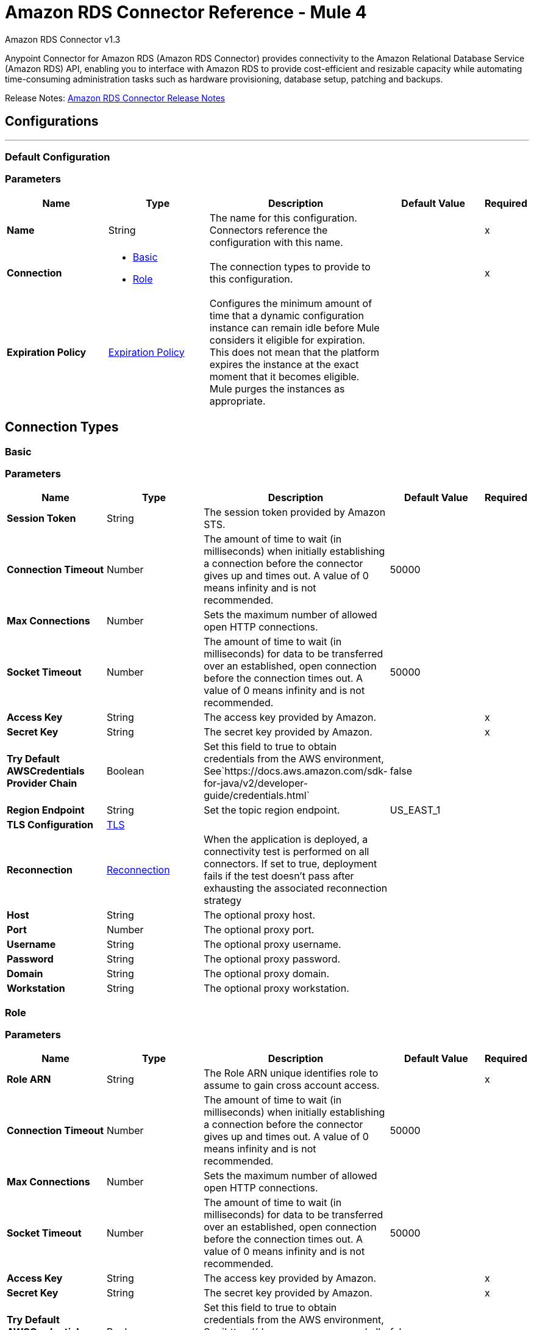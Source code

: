 = Amazon RDS Connector Reference - Mule 4
:page-aliases: connectors::amazon/amazon-rds-connector-reference.adoc



Amazon RDS Connector v1.3

Anypoint Connector for Amazon RDS (Amazon RDS Connector) provides connectivity to the Amazon Relational Database Service (Amazon RDS) API, enabling you to interface with Amazon RDS to provide cost-efficient and resizable capacity while automating time-consuming administration tasks such as hardware provisioning, database setup, patching and backups.

Release Notes: xref:release-notes::connector/amazon-rds-connector-release-notes-mule-4.adoc[Amazon RDS Connector Release Notes]


== Configurations
---
[[config]]
=== Default Configuration


=== Parameters
[%header,cols="20s,20a,35a,20a,5a"]
|===
| Name | Type | Description | Default Value | Required
|Name | String | The name for this configuration. Connectors reference the configuration with this name. | | x
| Connection a| * <<config_basic, Basic>>
* <<config_role, Role>>
 | The connection types to provide to this configuration. | | x
| Expiration Policy a| <<ExpirationPolicy>> |  Configures the minimum amount of time that a dynamic configuration instance can remain idle before Mule considers it eligible for expiration. This does not mean that the platform expires the instance at the exact moment that it becomes eligible. Mule purges the instances as appropriate. |  |
|===

== Connection Types
[[config_basic]]
=== Basic


=== Parameters
[%header,cols="20s,20a,35a,20a,5a"]
|===
| Name | Type | Description | Default Value | Required
| Session Token a| String |  The session token provided by Amazon STS. |  |
| Connection Timeout a| Number |  The amount of time to wait (in milliseconds) when initially establishing a connection before the connector gives up and times out. A value of 0 means infinity and is not recommended. |  50000 |
| Max Connections a| Number |  Sets the maximum number of allowed open HTTP connections. |  |
| Socket Timeout a| Number |  The amount of time to wait (in milliseconds) for data to be transferred over an established, open connection before the connection times out. A value of 0 means infinity and is not recommended. |  50000 |
| Access Key a| String |  The access key provided by Amazon. |  | x
| Secret Key a| String |  The secret key provided by Amazon. |  | x
| Try Default AWSCredentials Provider Chain a| Boolean |  Set this field to true to obtain credentials from the AWS environment, See`+https://docs.aws.amazon.com/sdk-for-java/v2/developer-guide/credentials.html+` |  false |
| Region Endpoint a| String |  Set the topic region endpoint. |  US_EAST_1 |
| TLS Configuration a| <<Tls>> |  |  |
| Reconnection a| <<Reconnection>> |  When the application is deployed, a connectivity test is performed on all connectors. If set to true, deployment fails if the test doesn't pass after exhausting the associated reconnection strategy |  |
| Host a| String |  The optional proxy host. |  |
| Port a| Number |  The optional proxy port. |  |
| Username a| String |  The optional proxy username. |  |
| Password a| String |  The optional proxy password. |  |
| Domain a| String |  The optional proxy domain. |  |
| Workstation a| String |  The optional proxy workstation. |  |
|===
[[config_role]]
=== Role


=== Parameters
[%header,cols="20s,20a,35a,20a,5a"]
|===
| Name | Type | Description | Default Value | Required
| Role ARN a| String |  The Role ARN unique identifies role to assume to gain cross account access. |  | x
| Connection Timeout a| Number |  The amount of time to wait (in milliseconds) when initially establishing a connection before the connector gives up and times out. A value of 0 means infinity and is not recommended. |  50000 |
| Max Connections a| Number |  Sets the maximum number of allowed open HTTP connections. |  |
| Socket Timeout a| Number |  The amount of time to wait (in milliseconds) for data to be transferred over an established, open connection before the connection times out. A value of 0 means infinity and is not recommended. |  50000 |
| Access Key a| String |  The access key provided by Amazon. |  | x
| Secret Key a| String |  The secret key provided by Amazon. |  | x
| Try Default AWSCredentials Provider Chain a| Boolean |  Set this field to true to obtain credentials from the AWS environment, See`+https://docs.aws.amazon.com/sdk-for-java/v2/developer-guide/credentials.html+` |  false |
| Region Endpoint a| String |  Set the topic region endpoint. |  US_EAST_1 |
| TLS Configuration a| <<Tls>> |  |  |
| Reconnection a| <<Reconnection>> |  When the application is deployed, a connectivity test is performed on all connectors. If set to true, deployment fails if the test doesn't pass after exhausting the associated reconnection strategy |  |
| Host a| String |  The optional proxy host. |  |
| Port a| Number |  The optional proxy port. |  |
| Username a| String |  The optional proxy username. |  |
| Password a| String |  The optional proxy password. |  |
| Domain a| String |  The optional proxy domain. |  |
| Workstation a| String |  The optional proxy workstation. |  |
|===

== Operations

* <<createDbInstance>>
* <<createDbInstanceReadReplica>>
* <<createDbSnapshot>>
* <<deleteDbInstance>>
* <<deleteDbSnapshot>>
* <<describeDbInstances>>
* <<describeDbSnapshots>>
* <<describeEvents>>
* <<describeReservedDbInstances>>
* <<describeReservedDbInstancesOfferings>>
* <<modifyDbInstance>>
* <<modifyDbSnapshot>>
* <<purchaseReservedDbInstancesOffering>>
* <<rebootDbInstance>>
* <<restoreDbInstanceFromDbSnapshot>>
* <<restoreDbInstanceToPointInTime>>
* <<startDbInstance>>
* <<stopDbInstance>>

[[createDbInstance]]
== Create DB Instance
`<rds:create-db-instance>`


This operation creates a new database instance.

For more information, see this operation in the Amazon https://docs.aws.amazon.com/AmazonRDS/latest/APIReference/API_CreateDBInstance.html[API Reference].


=== Parameters
[%header,cols="20s,20a,35a,20a,5a"]
|===
| Name | Type | Description | Default Value | Required
| Configuration | String | The name of the configuration to use. | | x
| Auto Minor Version Upgrade a| Boolean |  |  false |
| Copy Tags to Snapshot a| Boolean |  |  false |
| Storage Type a| String |  |  |
| Allocated Storage a| Number |  |  |
| Backup Retention Period a| Number |  |  |
| Preferred Backup Window a| String |  |  |
| Preferred Maintenance Window a| String |  |  |
| Promotion Tier a| Number |  |  |
| Storage Encrypted a| Boolean |  |  false |
| DB Cluster Identifier a| String |  |  |
| DB Subnet Group Name a| String |  |  |
| Domain IAM Role Name a| String |  |  |
| Enable IAM Database Authentication a| Boolean |  |  false |
| License Model a| String |  |  |
| Publicly Accessible a| Boolean |  |  false |
| TDE Credential ARN a| String |  |  |
| TDE Credential Password a| String |  |  |
| DB Security Groups a| Array of String |  |  |
| Master User Password a| String |  |  |
| VPC Security Group IDs a| Array of String |  |  |
| Master User Name a| String |  |  |
| KMS Key ID a| String |  |  |
| Monitoring Interval a| Number |  |  |
| Monitoring Role ARN a| String |  |  |
| DB Instance Class a| String |  |  |
| DB Instance Identifier a| String |  |  | x
| DB Parameter Group Name a| String |  |  |
| Domain a| String |  |  |
| Engine Version a| String |  |  |
| IOPS a| Number |  |  |
| Multi AZ a| Boolean |  |  false |
| Option Group Name a| String |  |  |
| Availability Zone a| String |  |  |
| DB Name a| String |  |  |
| DB Port Number a| Number |  |  |
| Engine a| String |  |  | x
| Character Set Name a| String |  |  |
| Tags a| Array of <<Tag>> |  |  |
| Time Zone a| String |  |  |
| Target Variable a| String |  The name of a variable to store the operation's output. |  |
| Target Value a| String |  An expression to evaluate against the operation's output and store the expression outcome in the target variable |  `#[payload]` |
| Reconnection Strategy a| * <<reconnect>>
* <<reconnect-forever>> |  A retry strategy in case of connectivity errors. |  |
|===

==== Output
[%autowidth.spread]
|===
|Type |<<DBInstance>>
|===

==== For Configurations
* <<config>>

==== Throws

* RDS:AccessDeniedException
* RDS:AuthorizationNotFound
* RDS:CertificateNotFound
* RDS:CONNECTIVITY
* RDS:DBClusterNotFoundFault
* RDS:DBInstanceAlreadyExists
* RDS:DBInstanceNotFound
* RDS:DBParameterGroupNotFound
* RDS:DBSecurityGroupNotFound
* RDS:DBSnapshotAlreadyExists
* RDS:DBSnapshotNotFound
* RDS:DBSubnetGroupDoesNotCoverEnoughAZs
* RDS:DBSubnetGroupNotFoundFault
* RDS:DBUpgradeDependencyFailure
* RDS:DomainNotFoundFault
* RDS:IncompleteSignature
* RDS:InstanceQuotaExceeded
* RDS:InsufficientDBInstanceCapacity
* RDS:InternalFailure
* RDS:InvalidAction
* RDS:InvalidClientTokenId
* RDS:InvalidDBClusterStateFault
* RDS:InvalidDBInstanceState
* RDS:InvalidDBSecurityGroupState
* RDS:InvalidDBSnapshotState
* RDS:InvalidParameterCombination
* RDS:InvalidParameterValue
* RDS:InvalidQueryParameter
* RDS:InvalidRestoreFault
* RDS:InvalidSubnet
* RDS:InvalidVPCNetworkStateFault
* RDS:KMSKeyNotAccessibleFault
* RDS:MalformedQueryString
* RDS:MissingAction
* RDS:MissingAuthenticationToken
* RDS:MissingParameter
* RDS:OptInRequired
* RDS:OptionGroupNotFoundFault
* RDS:PointInTimeRestoreNotEnabled
* RDS:ProvisionedIopsNotAvailableInAZFault
* RDS:RequestExpired
* RDS:ReservedDBInstanceNotFound
* RDS:ReservedDBInstancesOfferingNotFound
* RDS:RETRY_EXHAUSTED
* RDS:ServiceUnavailable
* RDS:SnapshotQuotaExceeded
* RDS:StorageQuotaExceeded
* RDS:StorageTypeNotSupported
* RDS:ThrottlingException
* RDS:Unknown
* RDS:ValidationError


[[createDbInstanceReadReplica]]
== Create DB Instance Read Replica
`<rds:create-db-instance-read-replica>`

This operation creates a new DB instance that acts as a Read Replica for an existing source DB instance. You can create a Read Replica for a DB instance running MySQL, MariaDB, or PostgreSQL.

Amazon Aurora does not support this action. You must call the `CreateDBInstance` action to create a DB instance for an Aurora DB cluster.

For more information, see this operation in the Amazon http://docs.aws.amazon.com/AmazonRDS/latest/APIReference/API_CreateDBInstanceReadReplica.html[API Reference].

=== Parameters
[%header,cols="20s,20a,35a,20a,5a"]
|===
| Name | Type | Description | Default Value | Required
| Configuration | String | The name of the configuration to use. | | x
| Publicly Accessible a| Boolean |  Specifies the accessibility options for the DB instance. |  `false` |
| DB Subnet Group Name a| String |  Specifies a DB subnet group for the DB instance. |  |
| KMS Key ID a| String |  The AWS KMS key ID for an encrypted Read Replica. |  |
| Pre-Signed URL a| String |  The URL that contains a Signature Version 4 signed request for the create-db-instance-read-replica API action in the source AWS Region that contains the source DB instance |  |
| Enable IAM Database Authentication a| Boolean |  Set this parameter to `true` to enable mapping of AWS Identity and Access Management (IAM) accounts to database accounts. |  `false` |
| DB Instance Identifier a| String |  The DB instance identifier of the Read Replica. |  | x
| Source DB Instance Identifier a| String |  The identifier of the DB instance that will act as the source for the Read Replica. |  | x
| DB Instance Class a| String |  The compute and memory capacity of the Read Replica. |  |
| Availability Zone a| String |  The Amazon EC2 Availability Zone that the Read Replica will be created in. |  |
| Port a| Number |  The port number that the DB instance uses for connections. |  |
| IOPS a| Number |  The amount of Provisioned IOPS (input/output operations per second) to be initially allocated for the DB instance. |  |
| Option Group Name a| String |  The option group the DB instance will be associated with. |  |
| Tags a| Array of <<Tag>> |  A list of tags. |  |
| Source Region a| String |  The ID of the region that contains the source for the read replica. |  |
| Auto Minor Version Upgrade a| Boolean |  |  `false` |
| Copy Tags to Snapshot a| Boolean |  |  `false` |
| Storage Type a| String |  |  |
| Monitoring Interval a| Number |  |  |
| Monitoring Role ARN a| String |  |  |
| Target Variable a| String |  The name of a variable to store the operation's output. |  |
| Target Value a| String |  An expression to evaluate against the operation's output and store the expression outcome in the target variable |  `#[payload]` |
| Reconnection Strategy a| * <<reconnect>>
* <<reconnect-forever>> |  A retry strategy in case of connectivity errors. |  |
|===

==== Output
[%autowidth.spread]
|===
|Type |<<DBInstance>>
|===

==== For Configurations
* <<config>>

==== Throws

* RDS:AccessDeniedException
* RDS:AuthorizationNotFound
* RDS:CertificateNotFound
* RDS:CONNECTIVITY
* RDS:DBClusterNotFoundFault
* RDS:DBInstanceAlreadyExists
* RDS:DBInstanceNotFound
* RDS:DBParameterGroupNotFound
* RDS:DBSecurityGroupNotFound
* RDS:DBSnapshotAlreadyExists
* RDS:DBSnapshotNotFound
* RDS:DBSubnetGroupDoesNotCoverEnoughAZs
* RDS:DBSubnetGroupNotFoundFault
* RDS:DBUpgradeDependencyFailure
* RDS:DomainNotFoundFault
* RDS:IncompleteSignature
* RDS:InstanceQuotaExceeded
* RDS:InsufficientDBInstanceCapacity
* RDS:InternalFailure
* RDS:InvalidAction
* RDS:InvalidClientTokenId
* RDS:InvalidDBClusterStateFault
* RDS:InvalidDBInstanceState
* RDS:InvalidDBSecurityGroupState
* RDS:InvalidDBSnapshotState
* RDS:InvalidParameterCombination
* RDS:InvalidParameterValue
* RDS:InvalidQueryParameter
* RDS:InvalidRestoreFault
* RDS:InvalidSubnet
* RDS:InvalidVPCNetworkStateFault
* RDS:KMSKeyNotAccessibleFault
* RDS:MalformedQueryString
* RDS:MissingAction
* RDS:MissingAuthenticationToken
* RDS:MissingParameter
* RDS:OptInRequired
* RDS:OptionGroupNotFoundFault
* RDS:PointInTimeRestoreNotEnabled
* RDS:ProvisionedIopsNotAvailableInAZFault
* RDS:RequestExpired
* RDS:ReservedDBInstanceNotFound
* RDS:ReservedDBInstancesOfferingNotFound
* RDS:RETRY_EXHAUSTED
* RDS:ServiceUnavailable
* RDS:SnapshotQuotaExceeded
* RDS:StorageQuotaExceeded
* RDS:StorageTypeNotSupported
* RDS:ThrottlingException
* RDS:Unknown
* RDS:ValidationError



[[createDbSnapshot]]
== Create DB Snapshot
`<rds:create-db-snapshot>`

This operation creates a DBSnapshot. The source DBInstance must be in the "available" state.

For more information, see this operation in the Amazon http://docs.aws.amazon.com/AmazonRDS/latest/APIReference/API_CreateDBSnapshot.html[API Reference].

=== Parameters
[%header,cols="20s,20a,35a,20a,5a"]
|===
| Name | Type | Description | Default Value | Required
| Configuration | String | The name of the configuration to use. | | x
| DB Instance Identifier a| String |  The DB instance identifier. The unique key that identifies a DB instance. |  | x
| DB Snapshot Identifier a| String |  The identifier for the DB snapshot. |  | x
| Tags a| Array of <<Tag>> |  A list of tags. |  |
| Target Variable a| String |  The name of a variable to store the operation's output. |  |
| Target Value a| String |  An expression to evaluate against the operation's output and store the expression outcome in the target variable |  `#[payload]` |
| Reconnection Strategy a| * <<reconnect>>
* <<reconnect-forever>> |  A retry strategy in case of connectivity errors. |  |
|===

==== Output
[%autowidth.spread]
|===
|Type |<<DBSnapshot>>
|===

==== For Configurations
* <<config>>

==== Throws

* RDS:AccessDeniedException
* RDS:AuthorizationNotFound
* RDS:CertificateNotFound
* RDS:CONNECTIVITY
* RDS:DBClusterNotFoundFault
* RDS:DBInstanceAlreadyExists
* RDS:DBInstanceNotFound
* RDS:DBParameterGroupNotFound
* RDS:DBSecurityGroupNotFound
* RDS:DBSnapshotAlreadyExists
* RDS:DBSnapshotNotFound
* RDS:DBSubnetGroupDoesNotCoverEnoughAZs
* RDS:DBSubnetGroupNotFoundFault
* RDS:DBUpgradeDependencyFailure
* RDS:DomainNotFoundFault
* RDS:IncompleteSignature
* RDS:InstanceQuotaExceeded
* RDS:InsufficientDBInstanceCapacity
* RDS:InternalFailure
* RDS:InvalidAction
* RDS:InvalidClientTokenId
* RDS:InvalidDBClusterStateFault
* RDS:InvalidDBInstanceState
* RDS:InvalidDBSecurityGroupState
* RDS:InvalidDBSnapshotState
* RDS:InvalidParameterCombination
* RDS:InvalidParameterValue
* RDS:InvalidQueryParameter
* RDS:InvalidRestoreFault
* RDS:InvalidSubnet
* RDS:InvalidVPCNetworkStateFault
* RDS:KMSKeyNotAccessibleFault
* RDS:MalformedQueryString
* RDS:MissingAction
* RDS:MissingAuthenticationToken
* RDS:MissingParameter
* RDS:OptInRequired
* RDS:OptionGroupNotFoundFault
* RDS:PointInTimeRestoreNotEnabled
* RDS:ProvisionedIopsNotAvailableInAZFault
* RDS:RequestExpired
* RDS:ReservedDBInstanceNotFound
* RDS:ReservedDBInstancesOfferingNotFound
* RDS:RETRY_EXHAUSTED
* RDS:ServiceUnavailable
* RDS:SnapshotQuotaExceeded
* RDS:StorageQuotaExceeded
* RDS:StorageTypeNotSupported
* RDS:ThrottlingException
* RDS:Unknown
* RDS:ValidationError


[[deleteDbInstance]]
== Delete DB Instance
`<rds:delete-db-instance>`

The Delete DB Instance action deletes a previously provisioned DB instance.  For more information, see this operation in the Amazon https://docs.aws.amazon.com/AmazonRDS/latest/APIReference/API_DeleteDBInstance.html[API Reference].

=== Parameters
[%header,cols="20s,20a,35a,20a,5a"]
|===
| Name | Type | Description | Default Value | Required
| Configuration | String | The name of the configuration to use. | | x
| DB Instance Identifier a| String |  The DB instance identifier for the DB instance to be deleted. This parameter isn't case-sensitive. |  | x
| Final DB Snapshot Identifier a| String |  The DBSnapshotIdentifier of the new DBSnapshot created when SkipFinalSnapshot is set to false. |  |
| Skip Final Snapshot a| Boolean |  Determines whether a final DB snapshot is created before the DB instance is deleted. |  false |
| Target Variable a| String |  The name of a variable to store the operation's output. |  |
| Target Value a| String |  An expression to evaluate against the operation's output and store the expression outcome in the target variable |  `#[payload]` |
| Reconnection Strategy a| * <<reconnect>>
* <<reconnect-forever>> |  A retry strategy in case of connectivity errors. |  |
|===

==== Output
[%autowidth.spread]
|===
|Type |<<DBInstance>>
|===

==== For Configurations
* <<config>>

==== Throws

* RDS:AccessDeniedException
* RDS:AuthorizationNotFound
* RDS:CertificateNotFound
* RDS:CONNECTIVITY
* RDS:DBClusterNotFoundFault
* RDS:DBInstanceAlreadyExists
* RDS:DBInstanceNotFound
* RDS:DBParameterGroupNotFound
* RDS:DBSecurityGroupNotFound
* RDS:DBSnapshotAlreadyExists
* RDS:DBSnapshotNotFound
* RDS:DBSubnetGroupDoesNotCoverEnoughAZs
* RDS:DBSubnetGroupNotFoundFault
* RDS:DBUpgradeDependencyFailure
* RDS:DomainNotFoundFault
* RDS:IncompleteSignature
* RDS:InstanceQuotaExceeded
* RDS:InsufficientDBInstanceCapacity
* RDS:InternalFailure
* RDS:InvalidAction
* RDS:InvalidClientTokenId
* RDS:InvalidDBClusterStateFault
* RDS:InvalidDBInstanceState
* RDS:InvalidDBSecurityGroupState
* RDS:InvalidDBSnapshotState
* RDS:InvalidParameterCombination
* RDS:InvalidParameterValue
* RDS:InvalidQueryParameter
* RDS:InvalidRestoreFault
* RDS:InvalidSubnet
* RDS:InvalidVPCNetworkStateFault
* RDS:KMSKeyNotAccessibleFault
* RDS:MalformedQueryString
* RDS:MissingAction
* RDS:MissingAuthenticationToken
* RDS:MissingParameter
* RDS:OptInRequired
* RDS:OptionGroupNotFoundFault
* RDS:PointInTimeRestoreNotEnabled
* RDS:ProvisionedIopsNotAvailableInAZFault
* RDS:RequestExpired
* RDS:ReservedDBInstanceNotFound
* RDS:ReservedDBInstancesOfferingNotFound
* RDS:RETRY_EXHAUSTED
* RDS:ServiceUnavailable
* RDS:SnapshotQuotaExceeded
* RDS:StorageQuotaExceeded
* RDS:StorageTypeNotSupported
* RDS:ThrottlingException
* RDS:Unknown
* RDS:ValidationError


[[deleteDbSnapshot]]
== Delete DB Snapshot
`<rds:delete-db-snapshot>`


Deletes a DBSnapshot. If the snapshot is being copied, the copy operation is terminated.

For more information, see this operation in the Amazon http://docs.aws.amazon.com/AmazonRDS/latest/APIReference/API_DeleteDBSnapshot.html[API Reference].


=== Parameters
[%header,cols="20s,20a,35a,20a,5a"]
|===
| Name | Type | Description | Default Value | Required
| Configuration | String | The name of the configuration to use. | | x
| DB Snapshot Identifier a| String |  The DBSnapshot identifier. |  | x
| Target Variable a| String |  The name of a variable to store the operation's output. |  |
| Target Value a| String |  An expression to evaluate against the operation's output and store the expression outcome in the target variable |  `#[payload]` |
| Reconnection Strategy a| * <<reconnect>>
* <<reconnect-forever>> |  A retry strategy in case of connectivity errors. |  |
|===

==== Output
[%autowidth.spread]
|===
|Type |<<DBSnapshot>>
|===

==== For Configurations
* <<config>>

==== Throws

* RDS:AccessDeniedException
* RDS:AuthorizationNotFound
* RDS:CertificateNotFound
* RDS:CONNECTIVITY
* RDS:DBClusterNotFoundFault
* RDS:DBInstanceAlreadyExists
* RDS:DBInstanceNotFound
* RDS:DBParameterGroupNotFound
* RDS:DBSecurityGroupNotFound
* RDS:DBSnapshotAlreadyExists
* RDS:DBSnapshotNotFound
* RDS:DBSubnetGroupDoesNotCoverEnoughAZs
* RDS:DBSubnetGroupNotFoundFault
* RDS:DBUpgradeDependencyFailure
* RDS:DomainNotFoundFault
* RDS:IncompleteSignature
* RDS:InstanceQuotaExceeded
* RDS:InsufficientDBInstanceCapacity
* RDS:InternalFailure
* RDS:InvalidAction
* RDS:InvalidClientTokenId
* RDS:InvalidDBClusterStateFault
* RDS:InvalidDBInstanceState
* RDS:InvalidDBSecurityGroupState
* RDS:InvalidDBSnapshotState
* RDS:InvalidParameterCombination
* RDS:InvalidParameterValue
* RDS:InvalidQueryParameter
* RDS:InvalidRestoreFault
* RDS:InvalidSubnet
* RDS:InvalidVPCNetworkStateFault
* RDS:KMSKeyNotAccessibleFault
* RDS:MalformedQueryString
* RDS:MissingAction
* RDS:MissingAuthenticationToken
* RDS:MissingParameter
* RDS:OptInRequired
* RDS:OptionGroupNotFoundFault
* RDS:PointInTimeRestoreNotEnabled
* RDS:ProvisionedIopsNotAvailableInAZFault
* RDS:RequestExpired
* RDS:ReservedDBInstanceNotFound
* RDS:ReservedDBInstancesOfferingNotFound
* RDS:RETRY_EXHAUSTED
* RDS:ServiceUnavailable
* RDS:SnapshotQuotaExceeded
* RDS:StorageQuotaExceeded
* RDS:StorageTypeNotSupported
* RDS:ThrottlingException
* RDS:Unknown
* RDS:ValidationError


[[describeDbInstances]]
== Describe DB Instances
`<rds:describe-db-instances>`


Returns information about provisioned RDS instances. This API supports pagination.   For more information, see this operation in the Amazon http://docs.aws.amazon.com/AmazonRDS/latest/APIReference/API_DescribeDBInstances.html[API Reference].


=== Parameters
[%header,cols="20s,20a,35a,20a,5a"]
|===
| Name | Type | Description | Default Value | Required
| Configuration | String | The name of the configuration to use. | | x
| DB Instance Identifier a| String |  The user-supplied instance identifier. |  |
| Filters a| Array of <<Filter>> |  A filter that specifies one or more DB instances to describe. |  |
| Streaming Strategy a| * <<repeatable-in-memory-iterable>>
* <<repeatable-file-store-iterable>>
* non-repeatable-iterable |  Configure if repeatable streams should be used and their behavior |  |
| Target Variable a| String |  The name of a variable on which the operation's output will be placed |  |
| Target Value a| String |  An expression that will be evaluated against the operation's output and the outcome of that expression will be stored in the target variable |  #[payload] |
| Reconnection Strategy a| * <<reconnect>>
* <<reconnect-forever>> |  A retry strategy in case of connectivity errors. |  |
|===

==== Output
[%autowidth.spread]
|===
| Type a| Array of Message of <<DBInstance>> payload and <<RequestIDAttribute>> attributes
|===

==== For Configurations
* <<config>>

==== Throws

* RDS:AccessDeniedException
* RDS:AuthorizationNotFound
* RDS:CertificateNotFound
* RDS:DBClusterNotFoundFault
* RDS:DBInstanceAlreadyExists
* RDS:DBInstanceNotFound
* RDS:DBParameterGroupNotFound
* RDS:DBSecurityGroupNotFound
* RDS:DBSnapshotAlreadyExists
* RDS:DBSnapshotNotFound
* RDS:DBSubnetGroupDoesNotCoverEnoughAZs
* RDS:DBSubnetGroupNotFoundFault
* RDS:DBUpgradeDependencyFailure
* RDS:DomainNotFoundFault
* RDS:IncompleteSignature
* RDS:InstanceQuotaExceeded
* RDS:InsufficientDBInstanceCapacity
* RDS:InternalFailure
* RDS:InvalidAction
* RDS:InvalidClientTokenId
* RDS:InvalidDBClusterStateFault
* RDS:InvalidDBInstanceState
* RDS:InvalidDBSecurityGroupState
* RDS:InvalidDBSnapshotState
* RDS:InvalidParameterCombination
* RDS:InvalidParameterValue
* RDS:InvalidQueryParameter
* RDS:InvalidRestoreFault
* RDS:InvalidSubnet
* RDS:InvalidVPCNetworkStateFault
* RDS:KMSKeyNotAccessibleFault
* RDS:MalformedQueryString
* RDS:MissingAction
* RDS:MissingAuthenticationToken
* RDS:MissingParameter
* RDS:OptInRequired
* RDS:OptionGroupNotFoundFault
* RDS:PointInTimeRestoreNotEnabled
* RDS:ProvisionedIopsNotAvailableInAZFault
* RDS:RequestExpired
* RDS:ReservedDBInstanceNotFound
* RDS:ReservedDBInstancesOfferingNotFound
* RDS:ServiceUnavailable
* RDS:SnapshotQuotaExceeded
* RDS:StorageQuotaExceeded
* RDS:StorageTypeNotSupported
* RDS:ThrottlingException
* RDS:Unknown
* RDS:ValidationError


[[describeDbSnapshots]]
== Describe DB Snapshots
`<rds:describe-db-snapshots>`


Returns information about DB snapshots. This API action supports pagination.   For more information, see this operation in the Amazon http://docs.aws.amazon.com/AmazonRDS/latest/APIReference/API_DescribeDBSnapshots.html[API Reference].


=== Parameters
[%header,cols="20s,20a,35a,20a,5a"]
|===
| Name | Type | Description | Default Value | Required
| Configuration | String | The name of the configuration to use. | | x
| DB Instance Identifier a| String |  The ID of the DB instance to retrieve the list of DB snapshots for. |  |
| DB Snapshot Identifier a| String |  A specific DB snapshot identifier to describe. This parameter cannot be used in conjunction with DBInstanceIdentifier. |  |
| Include Public a| Boolean |  Set this value to true to include manual DB snapshots that are public and can be copied or restored by any AWS account, otherwise set this value to false. The default is false. |  false |
| Include Shared a| Boolean |  Set this value to true to include shared manual DB snapshots from other AWS accounts that this AWS account has been given permission to copy or restore, otherwise set this value to false. The default is false. |  false |
| Snapshot Type a| String |  The type of snapshots to be returned. |  |
| Max Records a| Number |  The maximum number of records to include in the response. |  |
| Filters a| Array of <<Filter>> |  This parameter is not currently supported. |  |
| Streaming Strategy a| * <<repeatable-in-memory-iterable>>
* <<repeatable-file-store-iterable>>
* non-repeatable-iterable |  Configure to use repeatable streams. |  |
| Target Variable a| String |  The name of a variable to store the operation's output. |  |
| Target Value a| String |  An expression to evaluate against the operation's output and store the expression outcome in the target variable |  `#[payload]` |
| Reconnection Strategy a| * <<reconnect>>
* <<reconnect-forever>> |  A retry strategy in case of connectivity errors. |  |
|===

==== Output
[%autowidth.spread]
|===
|Type |Array of Message of <<DBSnapshot>> payload and <<RequestIDAttribute>> attributes
|===

==== For Configurations
* <<config>>

==== Throws

* RDS:AccessDeniedException
* RDS:AuthorizationNotFound
* RDS:CertificateNotFound
* RDS:DBClusterNotFoundFault
* RDS:DBInstanceAlreadyExists
* RDS:DBInstanceNotFound
* RDS:DBParameterGroupNotFound
* RDS:DBSecurityGroupNotFound
* RDS:DBSnapshotAlreadyExists
* RDS:DBSnapshotNotFound
* RDS:DBSubnetGroupDoesNotCoverEnoughAZs
* RDS:DBSubnetGroupNotFoundFault
* RDS:DBUpgradeDependencyFailure
* RDS:DomainNotFoundFault
* RDS:IncompleteSignature
* RDS:InstanceQuotaExceeded
* RDS:InsufficientDBInstanceCapacity
* RDS:InternalFailure
* RDS:InvalidAction
* RDS:InvalidClientTokenId
* RDS:InvalidDBClusterStateFault
* RDS:InvalidDBInstanceState
* RDS:InvalidDBSecurityGroupState
* RDS:InvalidDBSnapshotState
* RDS:InvalidParameterCombination
* RDS:InvalidParameterValue
* RDS:InvalidQueryParameter
* RDS:InvalidRestoreFault
* RDS:InvalidSubnet
* RDS:InvalidVPCNetworkStateFault
* RDS:KMSKeyNotAccessibleFault
* RDS:MalformedQueryString
* RDS:MissingAction
* RDS:MissingAuthenticationToken
* RDS:MissingParameter
* RDS:OptInRequired
* RDS:OptionGroupNotFoundFault
* RDS:PointInTimeRestoreNotEnabled
* RDS:ProvisionedIopsNotAvailableInAZFault
* RDS:RequestExpired
* RDS:ReservedDBInstanceNotFound
* RDS:ReservedDBInstancesOfferingNotFound
* RDS:ServiceUnavailable
* RDS:SnapshotQuotaExceeded
* RDS:StorageQuotaExceeded
* RDS:StorageTypeNotSupported
* RDS:ThrottlingException
* RDS:Unknown
* RDS:ValidationError


[[describeEvents]]
== Describe Events
`<rds:describe-events>`


Returns events related to DB instances, DB security groups, DB snapshots, and DB parameter groups for the past 14 days. Events specific to a particular DB instance, DB security group, database snapshot, or DB parameter group can be obtained by providing the name as a parameter. By default, the past hour of events are returned.  For more information, see this operation in the Amazon https://docs.aws.amazon.com/AmazonRDS/latest/APIReference/API_DescribeEvents.html[API Reference].


=== Parameters
[%header,cols="20s,20a,35a,20a,5a"]
|===
| Name | Type | Description | Default Value | Required
| Configuration | String | The name of the configuration to use. | | x
| Duration a| Number |  The number of minutes to retrieve events for. |  |
| End Time a| DateTime |  The end of the time interval for which to retrieve events, specified in ISO 8601 format. |  |
| Event Categories a| Array of String |  A list of event categories that trigger notifications for a event notification subscription. |  |
| Source Identifier a| String |  The identifier of the event source for which events will be returned. If not specified, then all sources are included in the response. |  |
| Source Type a| String |  The event source to retrieve events for. If no value is specified, all events are returned. |  |
| Start Time a| DateTime |  The beginning of the time interval to retrieve events for, specified in ISO 8601 format. |  |
| Streaming Strategy a| * <<repeatable-in-memory-iterable>>
* <<repeatable-file-store-iterable>>
* non-repeatable-iterable |  Configure to use repeatable streams. |  |
| Target Variable a| String |  The name of a variable to store the operation's output. |  |
| Target Value a| String |  An expression to evaluate against the operation's output and store the expression outcome in the target variable |  `#[payload]` |
| Reconnection Strategy a| * <<reconnect>>
* <<reconnect-forever>> |  A retry strategy in case of connectivity errors. |  |
|===

==== Output
[%autowidth.spread]
|===
|Type |Array of Message of <<Event>> payload and <<RequestIDAttribute>> attributes
|===

==== For Configurations
* <<config>>

==== Throws


* RDS:AccessDeniedException
* RDS:AuthorizationNotFound
* RDS:CertificateNotFound
* RDS:DBClusterNotFoundFault
* RDS:DBInstanceAlreadyExists
* RDS:DBInstanceNotFound
* RDS:DBParameterGroupNotFound
* RDS:DBSecurityGroupNotFound
* RDS:DBSnapshotAlreadyExists
* RDS:DBSnapshotNotFound
* RDS:DBSubnetGroupDoesNotCoverEnoughAZs
* RDS:DBSubnetGroupNotFoundFault
* RDS:DBUpgradeDependencyFailure
* RDS:DomainNotFoundFault
* RDS:IncompleteSignature
* RDS:InstanceQuotaExceeded
* RDS:InsufficientDBInstanceCapacity
* RDS:InternalFailure
* RDS:InvalidAction
* RDS:InvalidClientTokenId
* RDS:InvalidDBClusterStateFault
* RDS:InvalidDBInstanceState
* RDS:InvalidDBSecurityGroupState
* RDS:InvalidDBSnapshotState
* RDS:InvalidParameterCombination
* RDS:InvalidParameterValue
* RDS:InvalidQueryParameter
* RDS:InvalidRestoreFault
* RDS:InvalidSubnet
* RDS:InvalidVPCNetworkStateFault
* RDS:KMSKeyNotAccessibleFault
* RDS:MalformedQueryString
* RDS:MissingAction
* RDS:MissingAuthenticationToken
* RDS:MissingParameter
* RDS:OptInRequired
* RDS:OptionGroupNotFoundFault
* RDS:PointInTimeRestoreNotEnabled
* RDS:ProvisionedIopsNotAvailableInAZFault
* RDS:RequestExpired
* RDS:ReservedDBInstanceNotFound
* RDS:ReservedDBInstancesOfferingNotFound
* RDS:ServiceUnavailable
* RDS:SnapshotQuotaExceeded
* RDS:StorageQuotaExceeded
* RDS:StorageTypeNotSupported
* RDS:ThrottlingException
* RDS:Unknown
* RDS:ValidationError


[[describeReservedDbInstances]]
== Describe Reserved DB Instances
`<rds:describe-reserved-db-instances>`


Returns information about reserved DB instances for this account, or about a specified reserved DB instance.  For more information, see this operation in the Amazon http://docs.aws.amazon.com/AmazonRDS/latest/APIReference/API_DescribeReservedDBInstances.html[API Reference].


=== Parameters
[%header,cols="20s,20a,35a,20a,5a"]
|===
| Name | Type | Description | Default Value | Required
| Configuration | String | The name of the configuration to use. | | x
| Reserved DB Instance ID a| String |  The reserved DB instance identifier filter value. |  |
| Reserved DB Instances Offering ID a| String |  The offering identifier filter value. Specify this parameter to show only purchased reservations matching the specified offering identifier. |  |
| DB Instance Class a| String |  The DB instance class filter value. Specify this parameter to show only those reservations matching the specified DB instances class. |  |
| Duration a| String |  The duration filter value, specified in years or seconds. Specify this parameter to show only reservations for this duration. |  |
| Product Description a| String |  The product description filter value. Specify this parameter to show only those reservations matching the specified product description. |  |
| Offering Type a| String |  The offering type filter value. Specify this parameter to show only the available offerings matching the specified offering type. |  |
| Multi AZ a| Boolean |  The Multi-AZ filter value. Specify this parameter to show only those reservations matching the specified Multi-AZ parameter. |  false |
| Streaming Strategy a| * <<repeatable-in-memory-iterable>>
* <<repeatable-file-store-iterable>>
* non-repeatable-iterable |  Configure to use repeatable streams. |  |
| Target Variable a| String |  The name of a variable to store the operation's output. |  |
| Target Value a| String |  An expression to evaluate against the operation's output and store the expression outcome in the target variable |  `#[payload]` |
| Reconnection Strategy a| * <<reconnect>>
* <<reconnect-forever>> |  A retry strategy in case of connectivity errors. |  |
|===

==== Output
[%autowidth.spread]
|===
|Type |Array of Message of [<<ReservedDBInstance>>] payload and <<RequestIDAttribute>> attributes
|===

==== For Configurations
* <<config>>

==== Throws

* RDS:AccessDeniedException
* RDS:AuthorizationNotFound
* RDS:CertificateNotFound
* RDS:DBClusterNotFoundFault
* RDS:DBInstanceAlreadyExists
* RDS:DBInstanceNotFound
* RDS:DBParameterGroupNotFound
* RDS:DBSecurityGroupNotFound
* RDS:DBSnapshotAlreadyExists
* RDS:DBSnapshotNotFound
* RDS:DBSubnetGroupDoesNotCoverEnoughAZs
* RDS:DBSubnetGroupNotFoundFault
* RDS:DBUpgradeDependencyFailure
* RDS:DomainNotFoundFault
* RDS:IncompleteSignature
* RDS:InstanceQuotaExceeded
* RDS:InsufficientDBInstanceCapacity
* RDS:InternalFailure
* RDS:InvalidAction
* RDS:InvalidClientTokenId
* RDS:InvalidDBClusterStateFault
* RDS:InvalidDBInstanceState
* RDS:InvalidDBSecurityGroupState
* RDS:InvalidDBSnapshotState
* RDS:InvalidParameterCombination
* RDS:InvalidParameterValue
* RDS:InvalidQueryParameter
* RDS:InvalidRestoreFault
* RDS:InvalidSubnet
* RDS:InvalidVPCNetworkStateFault
* RDS:KMSKeyNotAccessibleFault
* RDS:MalformedQueryString
* RDS:MissingAction
* RDS:MissingAuthenticationToken
* RDS:MissingParameter
* RDS:OptInRequired
* RDS:OptionGroupNotFoundFault
* RDS:PointInTimeRestoreNotEnabled
* RDS:ProvisionedIopsNotAvailableInAZFault
* RDS:RequestExpired
* RDS:ReservedDBInstanceNotFound
* RDS:ReservedDBInstancesOfferingNotFound
* RDS:ServiceUnavailable
* RDS:SnapshotQuotaExceeded
* RDS:StorageQuotaExceeded
* RDS:StorageTypeNotSupported
* RDS:ThrottlingException
* RDS:Unknown
* RDS:ValidationError


[[describeReservedDbInstancesOfferings]]
=== Describe Reserved DB Instances Offerings
`<rds:describe-reserved-db-instances-offerings>`


Lists available reserved DB instance offerings. For more information, see this operation in the Amazon http://docs.aws.amazon.com/AmazonRDS/latest/APIReference/API_DescribeReservedDBInstancesOfferings.html[API Reference].


=== Parameters
[%header,cols="20s,20a,35a,20a,5a"]
|===
| Name | Type | Description | Default Value | Required
| Configuration | String | The name of the configuration to use. | | x
| DB Instance Class a| String |  The DB instance class filter value. Specify this parameter to show only the available offerings matching the specified DB instance class. |  |
| Duration a| String |  Duration filter value, specified in years or seconds. Specify this parameter to show only reservations for this duration. |  |
| Multi AZ a| Boolean |  The Multi-AZ filter value. Specify this parameter to show only the available offerings matching the specified Multi-AZ parameter. |  false |
| Offering Type a| String |  The offering type filter value. Specify this parameter to show only the available offerings matching the specified offering type. |  |
| Product Description a| String |  Product description filter value. Specify this parameter to show only the available offerings matching the specified product description. |  |
| Reserved DB Instances Offering ID a| String |  The offering identifier filter value. Specify this parameter to show only the available offering that matches the specified reservation identifier. |  |
| Streaming Strategy a| * <<repeatable-in-memory-iterable>>
* <<repeatable-file-store-iterable>>
* non-repeatable-iterable |  Configure to use repeatable streams. |  |
| Target Variable a| String |  The name of a variable to store the operation's output. |  |
| Target Value a| String |  An expression to evaluate against the operation's output and store the expression outcome in the target variable |  `#[payload]` |
| Reconnection Strategy a| * <<reconnect>>
* <<reconnect-forever>> |  A retry strategy in case of connectivity errors. |  |
|===

==== Output
[%autowidth.spread]
|===
|Type |Array of Message of [<<ReservedDBInstancesOffering>>] payload and <<RequestIDAttribute>> attributes
|===

==== For Configurations
* <<config>>

==== Throws

* RDS:AccessDeniedException
* RDS:AuthorizationNotFound
* RDS:CertificateNotFound
* RDS:DBClusterNotFoundFault
* RDS:DBInstanceAlreadyExists
* RDS:DBInstanceNotFound
* RDS:DBParameterGroupNotFound
* RDS:DBSecurityGroupNotFound
* RDS:DBSnapshotAlreadyExists
* RDS:DBSnapshotNotFound
* RDS:DBSubnetGroupDoesNotCoverEnoughAZs
* RDS:DBSubnetGroupNotFoundFault
* RDS:DBUpgradeDependencyFailure
* RDS:DomainNotFoundFault
* RDS:IncompleteSignature
* RDS:InstanceQuotaExceeded
* RDS:InsufficientDBInstanceCapacity
* RDS:InternalFailure
* RDS:InvalidAction
* RDS:InvalidClientTokenId
* RDS:InvalidDBClusterStateFault
* RDS:InvalidDBInstanceState
* RDS:InvalidDBSecurityGroupState
* RDS:InvalidDBSnapshotState
* RDS:InvalidParameterCombination
* RDS:InvalidParameterValue
* RDS:InvalidQueryParameter
* RDS:InvalidRestoreFault
* RDS:InvalidSubnet
* RDS:InvalidVPCNetworkStateFault
* RDS:KMSKeyNotAccessibleFault
* RDS:MalformedQueryString
* RDS:MissingAction
* RDS:MissingAuthenticationToken
* RDS:MissingParameter
* RDS:OptInRequired
* RDS:OptionGroupNotFoundFault
* RDS:PointInTimeRestoreNotEnabled
* RDS:ProvisionedIopsNotAvailableInAZFault
* RDS:RequestExpired
* RDS:ReservedDBInstanceNotFound
* RDS:ReservedDBInstancesOfferingNotFound
* RDS:ServiceUnavailable
* RDS:SnapshotQuotaExceeded
* RDS:StorageQuotaExceeded
* RDS:StorageTypeNotSupported
* RDS:ThrottlingException
* RDS:Unknown
* RDS:ValidationError


[[modifyDbInstance]]
== Modify DB Instance
`<rds:modify-db-instance>`


Modifies settings for a DB instance. You can change one or more database configuration parameters by specifying these parameters and the new values in the request. For more information, see this operation in the Amazon http://docs.aws.amazon.com/AmazonRDS/latest/APIReference/API_ModifyDBInstance.html[API Reference].


=== Parameters
[%header,cols="20s,20a,35a,20a,5a"]
|===
| Name | Type | Description | Default Value | Required
| Configuration | String | The name of the configuration to use. | | x
| Auto Minor Version Upgrade a| Boolean |  |  false |
| Copy Tags to Snapshot a| Boolean |  |  false |
| Storage Type a| String |  |  |
| Allocated Storage a| Number |  |  |
| Backup Retention Period a| Number |  |  |
| Preferred Backup Window a| String |  |  |
| Preferred Maintenance Window a| String |  |  |
| Promotion Tier a| Number |  |  |
| Allow Major Version Upgrade a| Boolean |  |  false |
| Apply Immediately a| Boolean |  |  false |
| DB Subnet Group Name a| String |  |  |
| Domain IAM Role Name a| String |  |  |
| Enable IAM Database Authentication a| Boolean |  |  false |
| License Model a| String |  |  |
| Publicly Accessible a| Boolean |  |  false |
| TDE Credential ARN a| String |  |  |
| TDE Credential Password a| String |  |  |
| DB Security Groups a| Array of String |  |  |
| Master User Password a| String |  |  |
| VPC Security Group IDs a| Array of String |  |  |
| CA Certificate Identifier a| String |  |  |
| Monitoring Interval a| Number |  |  |
| Monitoring Role ARN a| String |  |  |
| DB Instance Class a| String |  |  |
| DB Instance Identifier a| String |  |  | x
| DB Parameter Group Name a| String |  |  |
| Domain a| String |  |  |
| Engine Version a| String |  |  |
| IOPS a| Number |  |  |
| Multi AZ a| Boolean |  |  false |
| Option Group Name a| String |  |  |
| DB Port Number a| Number |  |  |
| New DB Instance Identifier a| String |  |  |
| Target Variable a| String |  The name of a variable to store the operation's output. |  |
| Target Value a| String |  An expression to evaluate against the operation's output and store the expression outcome in the target variable |  `#[payload]` |
| Reconnection Strategy a| * <<reconnect>>
* <<reconnect-forever>> |  A retry strategy in case of connectivity errors. |  |
|===

==== Output
[%autowidth.spread]
|===
|Type |<<DBInstance>>
|===

==== For Configurations
* <<config>>

==== Throws

* RDS:AccessDeniedException
* RDS:AuthorizationNotFound
* RDS:CertificateNotFound
* RDS:CONNECTIVITY
* RDS:DBClusterNotFoundFault
* RDS:DBInstanceAlreadyExists
* RDS:DBInstanceNotFound
* RDS:DBParameterGroupNotFound
* RDS:DBSecurityGroupNotFound
* RDS:DBSnapshotAlreadyExists
* RDS:DBSnapshotNotFound
* RDS:DBSubnetGroupDoesNotCoverEnoughAZs
* RDS:DBSubnetGroupNotFoundFault
* RDS:DBUpgradeDependencyFailure
* RDS:DomainNotFoundFault
* RDS:IncompleteSignature
* RDS:InstanceQuotaExceeded
* RDS:InsufficientDBInstanceCapacity
* RDS:InternalFailure
* RDS:InvalidAction
* RDS:InvalidClientTokenId
* RDS:InvalidDBClusterStateFault
* RDS:InvalidDBInstanceState
* RDS:InvalidDBSecurityGroupState
* RDS:InvalidDBSnapshotState
* RDS:InvalidParameterCombination
* RDS:InvalidParameterValue
* RDS:InvalidQueryParameter
* RDS:InvalidRestoreFault
* RDS:InvalidSubnet
* RDS:InvalidVPCNetworkStateFault
* RDS:KMSKeyNotAccessibleFault
* RDS:MalformedQueryString
* RDS:MissingAction
* RDS:MissingAuthenticationToken
* RDS:MissingParameter
* RDS:OptInRequired
* RDS:OptionGroupNotFoundFault
* RDS:PointInTimeRestoreNotEnabled
* RDS:ProvisionedIopsNotAvailableInAZFault
* RDS:RequestExpired
* RDS:ReservedDBInstanceNotFound
* RDS:ReservedDBInstancesOfferingNotFound
* RDS:RETRY_EXHAUSTED
* RDS:ServiceUnavailable
* RDS:SnapshotQuotaExceeded
* RDS:StorageQuotaExceeded
* RDS:StorageTypeNotSupported
* RDS:ThrottlingException
* RDS:Unknown
* RDS:ValidationError


[[modifyDbSnapshot]]
== Modify DB Snapshot
`<rds:modify-db-snapshot>`

Updates a manual DB snapshot, which can be encrypted or not encrypted, with a new engine version. You can update the engine version to either a new major or minor engine version.

For more information, see this operation in the Amazon http://docs.aws.amazon.com/AmazonRDS/latest/APIReference/API_ModifyDBSnapshot.html[API Reference].

=== Parameters
[%header,cols="20s,20a,35a,20a,5a"]
|===
| Name | Type | Description | Default Value | Required
| Configuration | String | The name of the configuration to use. | | x
| DB Snapshot Identifier a| String |  The identifier of the DB snapshot to modify. |  | x
| Engine Version a| String |  The engine version to update the DB snapshot to. |  |
| Target Variable a| String |  The name of a variable to store the operation's output. |  |
| Target Value a| String |  An expression to evaluate against the operation's output and store the expression outcome in the target variable |  `#[payload]` |
| Reconnection Strategy a| * <<reconnect>>
* <<reconnect-forever>> |  A retry strategy in case of connectivity errors. |  |
|===

==== Output
[%autowidth.spread]
|===
|Type |<<DBSnapshot>>
|===

==== For Configurations
* <<config>>

==== Throws

* RDS:AccessDeniedException
* RDS:AuthorizationNotFound
* RDS:CertificateNotFound
* RDS:CONNECTIVITY
* RDS:DBClusterNotFoundFault
* RDS:DBInstanceAlreadyExists
* RDS:DBInstanceNotFound
* RDS:DBParameterGroupNotFound
* RDS:DBSecurityGroupNotFound
* RDS:DBSnapshotAlreadyExists
* RDS:DBSnapshotNotFound
* RDS:DBSubnetGroupDoesNotCoverEnoughAZs
* RDS:DBSubnetGroupNotFoundFault
* RDS:DBUpgradeDependencyFailure
* RDS:DomainNotFoundFault
* RDS:IncompleteSignature
* RDS:InstanceQuotaExceeded
* RDS:InsufficientDBInstanceCapacity
* RDS:InternalFailure
* RDS:InvalidAction
* RDS:InvalidClientTokenId
* RDS:InvalidDBClusterStateFault
* RDS:InvalidDBInstanceState
* RDS:InvalidDBSecurityGroupState
* RDS:InvalidDBSnapshotState
* RDS:InvalidParameterCombination
* RDS:InvalidParameterValue
* RDS:InvalidQueryParameter
* RDS:InvalidRestoreFault
* RDS:InvalidSubnet
* RDS:InvalidVPCNetworkStateFault
* RDS:KMSKeyNotAccessibleFault
* RDS:MalformedQueryString
* RDS:MissingAction
* RDS:MissingAuthenticationToken
* RDS:MissingParameter
* RDS:OptInRequired
* RDS:OptionGroupNotFoundFault
* RDS:PointInTimeRestoreNotEnabled
* RDS:ProvisionedIopsNotAvailableInAZFault
* RDS:RequestExpired
* RDS:ReservedDBInstanceNotFound
* RDS:ReservedDBInstancesOfferingNotFound
* RDS:RETRY_EXHAUSTED
* RDS:ServiceUnavailable
* RDS:SnapshotQuotaExceeded
* RDS:StorageQuotaExceeded
* RDS:StorageTypeNotSupported
* RDS:ThrottlingException
* RDS:Unknown
* RDS:ValidationError


[[purchaseReservedDbInstancesOffering]]
== Purchase Reserved DB Instances Offering
`<rds:purchase-reserved-db-instances-offering>`

Purchases a reserved DB instance offering. For more information, see this operation in the Amazon https://docs.aws.amazon.com/AmazonRDS/latest/APIReference/API_PurchaseReservedDBInstancesOffering.html[API Reference].


=== Parameters
[%header,cols="20s,20a,35a,20a,5a"]
|===
| Name | Type | Description | Default Value | Required
| Configuration | String | The name of the configuration to use. | | x
| Reserved DB Instances Offering ID a| String |  The ID of the Reserved DB instance offering to purchase. |  | x
| DB Instance Count a| Number |  The number of instances to reserve. |  |
| Reserved DB Instance ID a| String |  Customer-specified identifier to track this reservation. |  |
| Tags a| Array of <<Tag>> |  A list of tags. |  |
| Target Variable a| String |  The name of a variable to store the operation's output. |  |
| Target Value a| String |  An expression to evaluate against the operation's output and store the expression outcome in the target variable |  `#[payload]` |
| Reconnection Strategy a| * <<reconnect>>
* <<reconnect-forever>> |  A retry strategy in case of connectivity errors. |  |
|===

==== Output
[%autowidth.spread]
|===
|Type |<<ReservedDBInstance>>
|===

==== For Configurations
* <<config>>

==== Throws

* RDS:AccessDeniedException
* RDS:AuthorizationNotFound
* RDS:CertificateNotFound
* RDS:CONNECTIVITY
* RDS:DBClusterNotFoundFault
* RDS:DBInstanceAlreadyExists
* RDS:DBInstanceNotFound
* RDS:DBParameterGroupNotFound
* RDS:DBSecurityGroupNotFound
* RDS:DBSnapshotAlreadyExists
* RDS:DBSnapshotNotFound
* RDS:DBSubnetGroupDoesNotCoverEnoughAZs
* RDS:DBSubnetGroupNotFoundFault
* RDS:DBUpgradeDependencyFailure
* RDS:DomainNotFoundFault
* RDS:IncompleteSignature
* RDS:InstanceQuotaExceeded
* RDS:InsufficientDBInstanceCapacity
* RDS:InternalFailure
* RDS:InvalidAction
* RDS:InvalidClientTokenId
* RDS:InvalidDBClusterStateFault
* RDS:InvalidDBInstanceState
* RDS:InvalidDBSecurityGroupState
* RDS:InvalidDBSnapshotState
* RDS:InvalidParameterCombination
* RDS:InvalidParameterValue
* RDS:InvalidQueryParameter
* RDS:InvalidRestoreFault
* RDS:InvalidSubnet
* RDS:InvalidVPCNetworkStateFault
* RDS:KMSKeyNotAccessibleFault
* RDS:MalformedQueryString
* RDS:MissingAction
* RDS:MissingAuthenticationToken
* RDS:MissingParameter
* RDS:OptInRequired
* RDS:OptionGroupNotFoundFault
* RDS:PointInTimeRestoreNotEnabled
* RDS:ProvisionedIopsNotAvailableInAZFault
* RDS:RequestExpired
* RDS:ReservedDBInstanceNotFound
* RDS:ReservedDBInstancesOfferingNotFound
* RDS:RETRY_EXHAUSTED
* RDS:ServiceUnavailable
* RDS:SnapshotQuotaExceeded
* RDS:StorageQuotaExceeded
* RDS:StorageTypeNotSupported
* RDS:ThrottlingException
* RDS:Unknown
* RDS:ValidationError


[[rebootDbInstance]]
== Reboot DB Instance
`<rds:reboot-db-instance>`


This operation reboots a DB instance restarts the database engine service.

For more information, see this operation in the Amazon https://docs.aws.amazon.com/AmazonRDS/latest/APIReference/API_RebootDBInstance.html[API Reference].


=== Parameters
[%header,cols="20s,20a,35a,20a,5a"]
|===
| Name | Type | Description | Default Value | Required
| Configuration | String | The name of the configuration to use. | | x
| DB Instance Identifier a| String |  The DB instance identifier. |  | x
| Force Failover a| Boolean |  When true, the reboot will be conducted through a MultiAZ failover. |  false |
| Target Variable a| String |  The name of a variable to store the operation's output. |  |
| Target Value a| String |  An expression to evaluate against the operation's output and store the expression outcome in the target variable |  `#[payload]` |
| Reconnection Strategy a| * <<reconnect>>
* <<reconnect-forever>> |  A retry strategy in case of connectivity errors. |  |
|===

==== Output
[%autowidth.spread]
|===
|Type |<<DBInstance>>
|===

==== For Configurations
* <<config>>

==== Throws

* RDS:AccessDeniedException
* RDS:AuthorizationNotFound
* RDS:CertificateNotFound
* RDS:CONNECTIVITY
* RDS:DBClusterNotFoundFault
* RDS:DBInstanceAlreadyExists
* RDS:DBInstanceNotFound
* RDS:DBParameterGroupNotFound
* RDS:DBSecurityGroupNotFound
* RDS:DBSnapshotAlreadyExists
* RDS:DBSnapshotNotFound
* RDS:DBSubnetGroupDoesNotCoverEnoughAZs
* RDS:DBSubnetGroupNotFoundFault
* RDS:DBUpgradeDependencyFailure
* RDS:DomainNotFoundFault
* RDS:IncompleteSignature
* RDS:InstanceQuotaExceeded
* RDS:InsufficientDBInstanceCapacity
* RDS:InternalFailure
* RDS:InvalidAction
* RDS:InvalidClientTokenId
* RDS:InvalidDBClusterStateFault
* RDS:InvalidDBInstanceState
* RDS:InvalidDBSecurityGroupState
* RDS:InvalidDBSnapshotState
* RDS:InvalidParameterCombination
* RDS:InvalidParameterValue
* RDS:InvalidQueryParameter
* RDS:InvalidRestoreFault
* RDS:InvalidSubnet
* RDS:InvalidVPCNetworkStateFault
* RDS:KMSKeyNotAccessibleFault
* RDS:MalformedQueryString
* RDS:MissingAction
* RDS:MissingAuthenticationToken
* RDS:MissingParameter
* RDS:OptInRequired
* RDS:OptionGroupNotFoundFault
* RDS:PointInTimeRestoreNotEnabled
* RDS:ProvisionedIopsNotAvailableInAZFault
* RDS:RequestExpired
* RDS:ReservedDBInstanceNotFound
* RDS:ReservedDBInstancesOfferingNotFound
* RDS:RETRY_EXHAUSTED
* RDS:ServiceUnavailable
* RDS:SnapshotQuotaExceeded
* RDS:StorageQuotaExceeded
* RDS:StorageTypeNotSupported
* RDS:ThrottlingException
* RDS:Unknown
* RDS:ValidationError


[[restoreDbInstanceFromDbSnapshot]]
== Restore DB Instance From DB Snapshot
`<rds:restore-db-instance-from-db-snapshot>`

Creates a new DB instance from a DB snapshot.   For more information, see this operation in the Amazon https://docs.aws.amazon.com/AmazonRDS/latest/APIReference/API_RestoreDBInstanceFromDBSnapshot.html[API Reference].


=== Parameters
[%header,cols="20s,20a,35a,20a,5a"]
|===
| Name | Type | Description | Default Value | Required
| Configuration | String | The name of the configuration to use. | | x
| Availability Zone a| String |  The EC2 Availability Zone that the database instance will be created in. |  |
| DB Instance Class a| String |  The compute and memory capacity of the Amazon RDS DB instance. |  |
| DB Instance Identifier a| String |  Name of the DB instance to create from the DB snapshot. This parameter isn't case-sensitive. |  | x
| DB Snapshot Identifier a| String |  The identifier for the DB snapshot to restore from. |  | x
| DB Name a| String |  The database name for the restored DB instance. |  |
| Domain a| String |  Specify the Active Directory Domain to restore the instance in. |  |
| Engine a| String |  The database engine to use for the new instance. |  |
| IOPS a| Number |  Specifies the amount of provisioned IOPS for the DB instance, expressed in I/O operations per second. |  |
| Multi AZ a| Boolean |  Specifies if the DB instance is a Multi-AZ deployment. |  false |
| Option Group Name a| String |  The name of the option group to use for the restored DB instance. |  |
| Port a| Number |  The port number on which the database accepts connections. |  |
| Tags a| Array of <<Tag>> |  A list of tags. |  |
| Auto Minor Version Upgrade a| Boolean |  |  false |
| Copy Tags to Snapshot a| Boolean |  |  false |
| Storage Type a| String |  |  |
| DB Subnet Group Name a| String |  |  |
| Domain IAM Role Name a| String |  |  |
| Enable IAM Database Authentication a| Boolean |  |  false |
| License Model a| String |  |  |
| Publicly Accessible a| Boolean |  |  false |
| TDE Credential ARN a| String |  |  |
| TDE Credential Password a| String |  |  |
| Target Variable a| String |  The name of a variable to store the operation's output. |  |
| Target Value a| String |  An expression to evaluate against the operation's output and store the expression outcome in the target variable |  `#[payload]` |
| Reconnection Strategy a| * <<reconnect>>
* <<reconnect-forever>> |  A retry strategy in case of connectivity errors. |  |
|===

==== Output
[%autowidth.spread]
|===
|Type |<<DBInstance>>
|===

==== For Configurations
* <<config>>

==== Throws

* RDS:AccessDeniedException
* RDS:AuthorizationNotFound
* RDS:CertificateNotFound
* RDS:CONNECTIVITY
* RDS:DBClusterNotFoundFault
* RDS:DBInstanceAlreadyExists
* RDS:DBInstanceNotFound
* RDS:DBParameterGroupNotFound
* RDS:DBSecurityGroupNotFound
* RDS:DBSnapshotAlreadyExists
* RDS:DBSnapshotNotFound
* RDS:DBSubnetGroupDoesNotCoverEnoughAZs
* RDS:DBSubnetGroupNotFoundFault
* RDS:DBUpgradeDependencyFailure
* RDS:DomainNotFoundFault
* RDS:IncompleteSignature
* RDS:InstanceQuotaExceeded
* RDS:InsufficientDBInstanceCapacity
* RDS:InternalFailure
* RDS:InvalidAction
* RDS:InvalidClientTokenId
* RDS:InvalidDBClusterStateFault
* RDS:InvalidDBInstanceState
* RDS:InvalidDBSecurityGroupState
* RDS:InvalidDBSnapshotState
* RDS:InvalidParameterCombination
* RDS:InvalidParameterValue
* RDS:InvalidQueryParameter
* RDS:InvalidRestoreFault
* RDS:InvalidSubnet
* RDS:InvalidVPCNetworkStateFault
* RDS:KMSKeyNotAccessibleFault
* RDS:MalformedQueryString
* RDS:MissingAction
* RDS:MissingAuthenticationToken
* RDS:MissingParameter
* RDS:OptInRequired
* RDS:OptionGroupNotFoundFault
* RDS:PointInTimeRestoreNotEnabled
* RDS:ProvisionedIopsNotAvailableInAZFault
* RDS:RequestExpired
* RDS:ReservedDBInstanceNotFound
* RDS:ReservedDBInstancesOfferingNotFound
* RDS:RETRY_EXHAUSTED
* RDS:ServiceUnavailable
* RDS:SnapshotQuotaExceeded
* RDS:StorageQuotaExceeded
* RDS:StorageTypeNotSupported
* RDS:ThrottlingException
* RDS:Unknown
* RDS:ValidationError


[[restoreDbInstanceToPointInTime]]
== Restore DB Instance To Point In Time
`<rds:restore-db-instance-to-point-in-time>`


Restores a DB instance to an arbitrary point in time. You can restore to any point in time before the time identified by the LatestRestorableTime property. You can restore to a point up to the number of days specified by the BackupRetentionPeriod property.

For more information, see this operation in the Amazon http://docs.aws.amazon.com/AmazonRDS/latest/APIReference/API_RestoreDBInstanceToPointInTime.html[API Reference].


=== Parameters
[%header,cols="20s,20a,35a,20a,5a"]
|===
| Name | Type | Description | Default Value | Required
| Configuration | String | The name of the configuration to use. | | x
| Availability Zone a| String |  The EC2 Availability Zone that the database instance will be created in. |  |
| DB Instance Class a| String |  The compute and memory capacity of the Amazon RDS DB instance. |  |
| DB Name a| String |  The database name for the restored DB instance. |  |
| Domain a| String |  Specify the Active Directory Domain to restore the instance in. |  |
| Engine a| String |  The database engine to use for the new instance. |  |
| IOPS a| Number |  The amount of Provisioned IOPS (input/output operations per second) to be initially allocated for the DB instance. |  |
| Multi AZ a| Boolean |  Specifies if the DB instance is a Multi-AZ deployment. |  false |
| Option Group Name a| String |  The name of the option group to use for the restored DB instance. |  |
| Port a| Number |  The port number on which the database accepts connections. |  |
| Restore Time a| DateTime |  The date and time to restore from. |  |
| Source DB Instance Identifier a| String |  The identifier of the source DB instance from which to restore. |  | x
| Tags a| Array of <<Tag>> |  A list of tags. |  |
| Target DB Instance Identifier a| String |  The name of the new database instance to be created. |  | x
| Use Latest Restorable Time a| Boolean |  Specifies whether (true) or not (false) the DB instance is restored from the latest backup time. |  false |
| Auto Minor Version Upgrade a| Boolean |  |  false |
| Copy Tags to Snapshot a| Boolean |  |  false |
| Storage Type a| String |  |  |
| DB Subnet Group Name a| String |  |  |
| Domain IAM Role Name a| String |  |  |
| Enable IAM Database Authentication a| Boolean |  |  false |
| License Model a| String |  |  |
| Publicly Accessible a| Boolean |  |  false |
| TDE Credential ARN a| String |  |  |
| TDE Credential Password a| String |  |  |
| Target Variable a| String |  The name of a variable to store the operation's output. |  |
| Target Value a| String |  An expression to evaluate against the operation's output and store the expression outcome in the target variable |  `#[payload]` |
| Reconnection Strategy a| * <<reconnect>>
* <<reconnect-forever>> |  A retry strategy in case of connectivity errors. |  |
|===

==== Output
[%autowidth.spread]
|===
|Type |<<DBInstance>>
|===

==== For Configurations
* <<config>>

==== Throws

* RDS:AccessDeniedException
* RDS:AuthorizationNotFound
* RDS:CertificateNotFound
* RDS:CONNECTIVITY
* RDS:DBClusterNotFoundFault
* RDS:DBInstanceAlreadyExists
* RDS:DBInstanceNotFound
* RDS:DBParameterGroupNotFound
* RDS:DBSecurityGroupNotFound
* RDS:DBSnapshotAlreadyExists
* RDS:DBSnapshotNotFound
* RDS:DBSubnetGroupDoesNotCoverEnoughAZs
* RDS:DBSubnetGroupNotFoundFault
* RDS:DBUpgradeDependencyFailure
* RDS:DomainNotFoundFault
* RDS:IncompleteSignature
* RDS:InstanceQuotaExceeded
* RDS:InsufficientDBInstanceCapacity
* RDS:InternalFailure
* RDS:InvalidAction
* RDS:InvalidClientTokenId
* RDS:InvalidDBClusterStateFault
* RDS:InvalidDBInstanceState
* RDS:InvalidDBSecurityGroupState
* RDS:InvalidDBSnapshotState
* RDS:InvalidParameterCombination
* RDS:InvalidParameterValue
* RDS:InvalidQueryParameter
* RDS:InvalidRestoreFault
* RDS:InvalidSubnet
* RDS:InvalidVPCNetworkStateFault
* RDS:KMSKeyNotAccessibleFault
* RDS:MalformedQueryString
* RDS:MissingAction
* RDS:MissingAuthenticationToken
* RDS:MissingParameter
* RDS:OptInRequired
* RDS:OptionGroupNotFoundFault
* RDS:PointInTimeRestoreNotEnabled
* RDS:ProvisionedIopsNotAvailableInAZFault
* RDS:RequestExpired
* RDS:ReservedDBInstanceNotFound
* RDS:ReservedDBInstancesOfferingNotFound
* RDS:RETRY_EXHAUSTED
* RDS:ServiceUnavailable
* RDS:SnapshotQuotaExceeded
* RDS:StorageQuotaExceeded
* RDS:StorageTypeNotSupported
* RDS:ThrottlingException
* RDS:Unknown
* RDS:ValidationError


[[startDbInstance]]
== Start DB Instance
`<rds:start-db-instance>`

Starts a DB instance that was stopped using the AWS console, the `stop-db-instance` AWS CLI command, or the Stop DB Instance action.

For more information, see this operation in the Amazon https://docs.aws.amazon.com/AmazonRDS/latest/APIReference/API_StartDBInstance.html[API Reference].


=== Parameters
[%header,cols="20s,20a,35a,20a,5a"]
|===
| Name | Type | Description | Default Value | Required
| Configuration | String | The name of the configuration to use. | | x
| DB Instance Identifier a| String |  The user-supplied instance identifier. |  | x
| Target Variable a| String |  The name of a variable to store the operation's output. |  |
| Target Value a| String |  An expression to evaluate against the operation's output and store the expression outcome in the target variable |  `#[payload]` |
| Reconnection Strategy a| * <<reconnect>>
* <<reconnect-forever>> |  A retry strategy in case of connectivity errors. |  |
|===

==== Output
[%autowidth.spread]
|===
|Type |<<DBInstance>>
|===

==== For Configurations
* <<config>>

==== Throws


* RDS:AccessDeniedException
* RDS:AuthorizationNotFound
* RDS:CertificateNotFound
* RDS:CONNECTIVITY
* RDS:DBClusterNotFoundFault
* RDS:DBInstanceAlreadyExists
* RDS:DBInstanceNotFound
* RDS:DBParameterGroupNotFound
* RDS:DBSecurityGroupNotFound
* RDS:DBSnapshotAlreadyExists
* RDS:DBSnapshotNotFound
* RDS:DBSubnetGroupDoesNotCoverEnoughAZs
* RDS:DBSubnetGroupNotFoundFault
* RDS:DBUpgradeDependencyFailure
* RDS:DomainNotFoundFault
* RDS:IncompleteSignature
* RDS:InstanceQuotaExceeded
* RDS:InsufficientDBInstanceCapacity
* RDS:InternalFailure
* RDS:InvalidAction
* RDS:InvalidClientTokenId
* RDS:InvalidDBClusterStateFault
* RDS:InvalidDBInstanceState
* RDS:InvalidDBSecurityGroupState
* RDS:InvalidDBSnapshotState
* RDS:InvalidParameterCombination
* RDS:InvalidParameterValue
* RDS:InvalidQueryParameter
* RDS:InvalidRestoreFault
* RDS:InvalidSubnet
* RDS:InvalidVPCNetworkStateFault
* RDS:KMSKeyNotAccessibleFault
* RDS:MalformedQueryString
* RDS:MissingAction
* RDS:MissingAuthenticationToken
* RDS:MissingParameter
* RDS:OptInRequired
* RDS:OptionGroupNotFoundFault
* RDS:PointInTimeRestoreNotEnabled
* RDS:ProvisionedIopsNotAvailableInAZFault
* RDS:RequestExpired
* RDS:ReservedDBInstanceNotFound
* RDS:ReservedDBInstancesOfferingNotFound
* RDS:RETRY_EXHAUSTED
* RDS:ServiceUnavailable
* RDS:SnapshotQuotaExceeded
* RDS:StorageQuotaExceeded
* RDS:StorageTypeNotSupported
* RDS:ThrottlingException
* RDS:Unknown
* RDS:ValidationError


[[stopDbInstance]]
== Stop DB Instance
`<rds:stop-db-instance>`

This operation stops a DB instance.

For more information, see this operation in the Amazon https://docs.aws.amazon.com/AmazonRDS/latest/APIReference/API_StopDBInstance.html[API Reference].


=== Parameters
[%header,cols="20s,20a,35a,20a,5a"]
|===
| Name | Type | Description | Default Value | Required
| Configuration | String | The name of the configuration to use. | | x
| DB Instance Identifier a| String |  The user-supplied instance identifier. |  | x
| DB Snapshot Identifier a| String |  The user-supplied instance identifier of the DB Snapshot created immediately before the DB instance is stopped. |  |
| Target Variable a| String |  The name of a variable to store the operation's output. |  |
| Target Value a| String |  An expression to evaluate against the operation's output and store the expression outcome in the target variable |  `#[payload]` |
| Reconnection Strategy a| * <<reconnect>>
* <<reconnect-forever>> |  A retry strategy in case of connectivity errors. |  |
|===

==== Output
[%autowidth.spread]
|===
|Type |<<DBInstance>>
|===

==== For Configurations
* <<config>>

==== Throws

* RDS:ACCESS_DENIED_EXCEPTION
* RDS:AUTHORIZATION_NOT_FOUND
* RDS:CERTIFICATE_NOT_FOUND
* RDS:CONNECTIVITY
* RDS:DB_CLUSTER_NOT_FOUND_FAULT
* RDS:DB_INSTANCE_ALREADY_EXISTS
* RDS:DB_INSTANCE_NOT_FOUND
* RDS:DB_PARAMETER_GROUP_NOT_FOUND
* RDS:DB_SECURITY_GROUP_NOT_FOUND
* RDS:DB_SNAPSHOT_ALREADY_EXISTS
* RDS:DB_SNAPSHOT_NOT_FOUND
* RDS:DB_SUBNET_GROUP_DOES_NOT_COVER_ENOUGH_A_ZS
* RDS:DB_SUBNET_GROUP_NOT_FOUND_FAULT
* RDS:DB_UPGRADE_DEPENDENCY_FAILURE
* RDS:DOMAIN_NOT_FOUND_FAULT
* RDS:INCOMPLETE_SIGNATURE
* RDS:INSTANCE_QUOTA_EXCEEDED
* RDS:INSUFFICIENT_DB_INSTANCE_CAPACITY
* RDS:INTERNAL_FAILURE
* RDS:INVALID_ACTION
* RDS:INVALID_CLIENT_TOKEN_ID
* RDS:INVALID_DB_CLUSTER_STATE_FAULT
* RDS:INVALID_DB_INSTANCE_STATE
* RDS:INVALID_DB_SECURITY_GROUP_STATE
* RDS:INVALID_DB_SNAPSHOT_STATE
* RDS:INVALID_PARAMETER_COMBINATION
* RDS:INVALID_PARAMETER_VALUE
* RDS:INVALID_QUERY_PARAMETER
* RDS:INVALID_RESTORE_FAULT
* RDS:INVALID_SUBNET
* RDS:INVALID_VPC_NETWORK_STATE_FAULT
* RDS:KMS_KEY_NOT_ACCESSIBLE_FAULT
* RDS:MALFORMED_QUERY_STRING
* RDS:MISSING_ACTION
* RDS:MISSING_AUTHENTICATION_TOKEN
* RDS:MISSING_PARAMETER
* RDS:OPT_IN_REQUIRED
* RDS:OPTION_GROUP_NOT_FOUND_FAULT
* RDS:POINT_IN_TIME_RESTORE_NOT_ENABLED
* RDS:PROVISIONED_IOPS_NOT_AVAILABLE_IN_AZ_FAULT
* RDS:REQUEST_EXPIRED
* RDS:RESERVED_DB_INSTANCE_NOT_FOUND
* RDS:RESERVED_DB_INSTANCES_OFFERING_NOT_FOUND
* RDS:RETRY_EXHAUSTED
* RDS:SERVICE_UNAVAILABLE
* RDS:SNAPSHOT_QUOTA_EXCEEDED
* RDS:STORAGE_QUOTA_EXCEEDED
* RDS:STORAGE_TYPE_NOT_SUPPORTED
* RDS:THROTTLING_EXCEPTION
* RDS:UNKNOWN
* RDS:VALIDATION_ERROR



== Authentication Types

[[Tls]]
=== TLS

[%header,cols="20s,25a,30a,15a,10a"]
|===
| Field | Type | Description | Default Value | Required
| Enabled Protocols a| String | A comma-separated list of protocols enabled for this context. |  |
| Enabled Cipher Suites a| String | A comma-separated list of cipher suites enabled for this context. |  |
| Trust Store a| <<TrustStore>> |  |  |
| Key Store a| <<KeyStore>> |  |  |
| Revocation Check a| * <<standard-revocation-check>>
* <<custom-ocsp-responder>>
* <<crl-file>> |  |  |
|===

[[TrustStore]]
=== Trust Store

[%header,cols="20s,25a,30a,15a,10a"]
|===
| Field | Type | Description | Default Value | Required
| Path a| String | The location (which will be resolved relative to the current classpath and file system, if possible) of the trust store. |  |
| Password a| String | The password used to protect the trust store. |  |
| Type a| String | The type of store used. |  |
| Algorithm a| String | The algorithm used by the trust store. |  |
| Insecure a| Boolean | If true, no certificate validations will be performed, rendering connections vulnerable to attacks. Use at your own risk. |  |
|===

[[KeyStore]]
=== Key Store

[%header,cols="20s,25a,30a,15a,10a"]
|===
| Field | Type | Description | Default Value | Required
| Path a| String | The location (which will be resolved relative to the current classpath and file system, if possible) of the key store. |  |
| Type a| String | The type of store used. |  |
| Alias a| String | When the key store contains many private keys, this attribute indicates the alias of the key that should be used. If not defined, the first key in the file will be used by default. |  |
| Key Password a| String | The password used to protect the private key. |  |
| Password a| String | The password used to protect the key store. |  |
| Algorithm a| String | The algorithm used by the key store. |  |
|===

[[standard-revocation-check]]
=== Standard Revocation Check

[%header,cols="20s,25a,30a,15a,10a"]
|===
| Field | Type | Description | Default Value | Required
| Only End Entities a| Boolean | Only verify the last element of the certificate chain. |  |
| Prefer Crls a| Boolean | Try CRL instead of OCSP first. |  |
| No Fallback a| Boolean | Do not use the secondary checking method (the one not selected before). |  |
| Soft Fail a| Boolean | Avoid verification failure when the revocation server can not be reached or is busy. |  |
|===

[[custom-ocsp-responder]]
=== Custom OCSP Responder

[%header,cols="20s,25a,30a,15a,10a"]
|===
| Field | Type | Description | Default Value | Required
| Url a| String | The URL of the OCSP responder. |  |
| Cert Alias a| String | Alias of the signing certificate for the OCSP response (must be in the trust store), if present. |  |
|===

[[crl-file]]
=== CRL File

[%header,cols="20s,25a,30a,15a,10a"]
|===
| Field | Type | Description | Default Value | Required
| Path a| String | The path to the CRL file. |  |
|===

==== For Configurations
* <<config>>

==== Throws

* RDS:AccessDeniedException
* RDS:AuthorizationNotFound
* RDS:CertificateNotFound
* RDS:CONNECTIVITY
* RDS:DBClusterNotFoundFault
* RDS:DBInstanceAlreadyExists
* RDS:DBInstanceNotFound
* RDS:DBParameterGroupNotFound
* RDS:DBSecurityGroupNotFound
* RDS:DBSnapshotAlreadyExists
* RDS:DBSnapshotNotFound
* RDS:DBSubnetGroupDoesNotCoverEnoughAZs
* RDS:DBSubnetGroupNotFoundFault
* RDS:DBUpgradeDependencyFailure
* RDS:DomainNotFoundFault
* RDS:IncompleteSignature
* RDS:InstanceQuotaExceeded
* RDS:InsufficientDBInstanceCapacity
* RDS:InternalFailure
* RDS:InvalidAction
* RDS:InvalidClientTokenId
* RDS:InvalidDBClusterStateFault
* RDS:InvalidDBInstanceState
* RDS:InvalidDBSecurityGroupState
* RDS:InvalidDBSnapshotState
* RDS:InvalidParameterCombination
* RDS:InvalidParameterValue
* RDS:InvalidQueryParameter
* RDS:InvalidRestoreFault
* RDS:InvalidSubnet
* RDS:InvalidVPCNetworkStateFault
* RDS:KMSKeyNotAccessibleFault
* RDS:MalformedQueryString
* RDS:MissingAction
* RDS:MissingAuthenticationToken
* RDS:MissingParameter
* RDS:OptInRequired
* RDS:OptionGroupNotFoundFault
* RDS:PointInTimeRestoreNotEnabled
* RDS:ProvisionedIopsNotAvailableInAZFault
* RDS:RequestExpired
* RDS:ReservedDBInstanceNotFound
* RDS:ReservedDBInstancesOfferingNotFound
* RDS:RETRY_EXHAUSTED
* RDS:ServiceUnavailable
* RDS:SnapshotQuotaExceeded
* RDS:StorageQuotaExceeded
* RDS:StorageTypeNotSupported
* RDS:ThrottlingException
* RDS:Unknown
* RDS:ValidationError


== Types

[[Reconnection]]
== Reconnection

[%header,cols="20s,25a,30a,15a,10a"]
|===
| Field | Type | Description | Default Value | Required
| Fails Deployment a| Boolean | When the application is deployed, a connectivity test is performed on all connectors. If set to true, deployment fails if the test doesn't pass after exhausting the associated reconnection strategy. |  |
| Reconnection Strategy a| * <<reconnect>>
* <<reconnect-forever>> | The reconnection strategy to use. |  |
|===

[[reconnect]]
=== Reconnect

[%header,cols="20s,25a,30a,15a,10a"]
|===
| Field | Type | Description | Default Value | Required
| Frequency a| Number | How often to reconnect (in milliseconds). | |
| Count a| Number | The number of reconnection attempts to make. | |
| blocking |Boolean |If false, the reconnection strategy runs in a separate, non-blocking thread. |true |
|===

[[reconnect-forever]]
=== Reconnect Forever

[%header,cols="20s,25a,30a,15a,10a"]
|===
| Field | Type | Description | Default Value | Required
| Frequency a| Number | How often in milliseconds to reconnect. | |
| blocking |Boolean |If false, the reconnection strategy runs in a separate, non-blocking thread. |true |
|===

[[ExpirationPolicy]]
== Expiration Policy

[%header,cols="20s,25a,30a,15a,10a"]
|===
| Field | Type | Description | Default Value | Required
| Max Idle Time a| Number | A scalar time value for the maximum amount of time a dynamic configuration instance should be allowed to be idle before it's considered eligible for expiration |  |
| Time Unit a| Enumeration, one of:

** NANOSECONDS
** MICROSECONDS
** MILLISECONDS
** SECONDS
** MINUTES
** HOURS
** DAYS | A time unit that qualifies the maxIdleTime attribute |  |
|===

[[DBInstance]]
== DB Instance

[%header,cols="20s,25a,30a,15a,10a"]
|===
| Field | Type | Description | Default Value | Required
| Allocated Storage a| Number |  |  |
| Auto Minor Version Upgrade a| Boolean |  |  |
| Availability Zone a| String |  |  |
| Backup Retention Period a| Number |  |  |
| Ca Certificate Identifier a| String |  |  |
| Character Set Name a| String |  |  |
| Copy Tags To Snapshot a| Boolean |  |  |
| Db Cluster Identifier a| String |  |  |
| Db Instance Arn a| String |  |  |
| Db Instance Class a| String |  |  |
| Db Instance Identifier a| String |  |  |
| Db Instance Port a| Number |  |  |
| Db Instance Status a| String |  |  |
| Db Name a| String |  |  |
| Db Parameter Groups a| Array of <<DBParameterGroupStatus>> |  |  |
| Db Security Groups a| Array of <<DBSecurityGroupMembership>> |  |  |
| Db Subnet Group a| <<DBSubnetGroup>> |  |  |
| Dbi Resource Id a| String |  |  |
| Domain Memberships a| Array of <<DomainMembership>> |  |  |
| Endpoint a| <<Endpoint>> |  |  |
| Engine a| String |  |  |
| Engine Version a| String |  |  |
| Enhanced Monitoring Resource Arn a| String |  |  |
| Iam Database Authentication Enabled a| Boolean |  |  |
| Instance Create Time a| DateTime |  |  |
| Iops a| Number |  |  |
| Kms Key Id a| String |  |  |
| Latest Restorable Time a| DateTime |  |  |
| License Model a| String |  |  |
| Master Username a| String |  |  |
| Monitoring Interval a| Number |  |  |
| Monitoring Role Arn a| String |  |  |
| Multi AZ a| Boolean |  |  |
| Option Group Memberships a| Array of <<OptionGroupMembership>> |  |  |
| Pending Modified Values a| <<PendingModifiedValues>> |  |  |
| Preferred Backup Window a| String |  |  |
| Preferred Maintenance Window a| String |  |  |
| Promotion Tier a| Number |  |  |
| Publicly Accessible a| Boolean |  |  |
| Read Replica DB Cluster Identifiers a| Array of String |  |  |
| Read Replica DB Instance Identifiers a| Array of String |  |  |
| Read Replica Source DB Instance Identifier a| String |  |  |
| Secondary Availability Zone a| String |  |  |
| Status Infos a| Array of <<DBInstanceStatusInfo>> |  |  |
| Storage Encrypted a| Boolean |  |  |
| Storage Type a| String |  |  |
| Tde Credential Arn a| String |  |  |
| Timezone a| String |  |  |
| Vpc Security Groups a| Array of <<VpcSecurityGroupMembership>> |  |  |
|===

[[DBParameterGroupStatus]]
== DB Parameter Group Status

[%header,cols="20s,25a,30a,15a,10a"]
|===
| Field | Type | Description | Default Value | Required
| DB Parameter Group Name a| String |  |  |
| Parameter Apply Status a| String |  |  |
|===

[[DBSecurityGroupMembership]]
== DB Security Group Membership

[%header,cols="20s,25a,30a,15a,10a"]
|===
| Field | Type | Description | Default Value | Required
| DB Security Group Name a| String |  |  |
| Status a| String |  |  |
|===

[[DBSubnetGroup]]
== DB Subnet Group

[%header,cols="20s,25a,30a,15a,10a"]
|===
| Field | Type | Description | Default Value | Required
| DB Subnet Group Arn a| String |  |  |
| DB Subnet Group Description a| String |  |  |
| DB Subnet Group Name a| String |  |  |
| Subnet Group Status a| String |  |  |
| Subnets a| Array of <<Subnet>> |  |  |
| Vpc Id a| String |  |  |
|===

[[Subnet]]
=== Subnet

[%header,cols="20s,25a,30a,15a,10a"]
|===
| Field | Type | Description | Default Value | Required
| Subnet Availability Zone a| String |  |  |
| Subnet Identifier a| String |  |  |
| Subnet Status a| String |  |  |
|===

[[DomainMembership]]
=== Domain Membership

[%header,cols="20s,25a,30a,15a,10a"]
|===
| Field | Type | Description | Default Value | Required
| FQDN a| String |  |  |
| IAM Role Name a| String |  |  |
| Domain a| String |  |  |
| Status a| String |  |  |
|===

[[Endpoint]]
=== Endpoint

[%header,cols="20s,25a,30a,15a,10a"]
|===
| Field | Type | Description | Default Value | Required
| Address a| String |  |  |
| Hosted Zone Id a| String |  |  |
| Port a| Number |  |  |
|===

[[OptionGroupMembership]]
=== Option Group Membership

[%header,cols="20s,25a,30a,15a,10a"]
|===
| Field | Type | Description | Default Value | Required
| Option Group Name a| String |  |  |
| Status a| String |  |  |
|===

[[PendingModifiedValues]]
=== Pending Modified Values

[%header,cols="20s,25a,30a,15a,10a"]
|===
| Field | Type | Description | Default Value | Required
| CA Certificate Identifier a| String |  |  |
| DB Instance Class a| String |  |  |
| DB Instance Identifier a| String |  |  |
| DB Subnet Group Name a| String |  |  |
| Allocated Storage a| Number |  |  |
| Backup Retention Period a| Number |  |  |
| Engine Version a| String |  |  |
| Iops a| Number |  |  |
| License Model a| String |  |  |
| Master User Password a| String |  |  |
| Multi AZ a| Boolean |  |  |
| Port a| Number |  |  |
| Storage Type a| String |  |  |
|===

[[DBInstanceStatusInfo]]
== DB Instance Status Info

[%header,cols="20s,25a,30a,15a,10a"]
|===
| Field | Type | Description | Default Value | Required
| Message a| String |  |  |
| Normal a| Boolean |  |  |
| Status a| String |  |  |
| Status Type a| String |  |  |
|===

[[VpcSecurityGroupMembership]]
=== VPC Security Group Membership

[%header,cols="20s,25a,30a,15a,10a"]
|===
| Field | Type | Description | Default Value | Required
| Status a| String |  |  |
| Vpc Security Group Id a| String |  |  |
|===

[[Tag]]
=== Tag

[%header,cols="20s,25a,30a,15a,10a"]
|===
| Field | Type | Description | Default Value | Required
| Key a| String |  |  |
| Value a| String |  |  |
|===

[[DBSnapshot]]
== DB Snapshot

[%header,cols="20s,25a,30a,15a,10a"]
|===
| Field | Type | Description | Default Value | Required
| Allocated Storage a| Number |  |  |
| Availability Zone a| String |  |  |
| Db Instance Identifier a| String |  |  |
| Db Snapshot Arn a| String |  |  |
| Db Snapshot Identifier a| String |  |  |
| Encrypted a| Boolean |  |  |
| Engine a| String |  |  |
| Engine Version a| String |  |  |
| Iam Database Authentication Enabled a| Boolean |  |  |
| Instance Create Time a| DateTime |  |  |
| Iops a| Number |  |  |
| Kms Key Id a| String |  |  |
| License Model a| String |  |  |
| Master Username a| String |  |  |
| Option Group Name a| String |  |  |
| Percent Progress a| Number |  |  |
| Port a| Number |  |  |
| Snapshot Create Time a| DateTime |  |  |
| Snapshot Type a| String |  |  |
| Source DB Snapshot Identifier a| String |  |  |
| Source Region a| String |  |  |
| Status a| String |  |  |
| Storage Type a| String |  |  |
| Tde Credential Arn a| String |  |  |
| Timezone a| String |  |  |
| Vpc Id a| String |  |  |
|===

[[RequestIDAttribute]]
=== Request ID Attribute

[%header,cols="20s,25a,30a,15a,10a"]
|===
| Field | Type | Description | Default Value | Required
| Request Id a| String |  |  |
|===

[[Filter]]
=== Filter

[%header,cols="20s,25a,30a,15a,10a"]
|===
| Field | Type | Description | Default Value | Required
| Name a| String |  |  |
| Values a| Array of String |  |  |
|===

[[repeatable-in-memory-iterable]]
== Repeatable In Memory Iterable

[%header,cols="20s,25a,30a,15a,10a"]
|===
| Field | Type | Description | Default Value | Required
| Initial Buffer Size a| Number | The amount of instances that is initially be allowed to be kept in memory to consume the stream and provide random access to it. If the stream contains more data than can fit into this buffer, then the buffer expands according to the bufferSizeIncrement attribute, with an upper limit of maxInMemorySize. Default value is 100 instances. |  |
| Buffer Size Increment a| Number | This is by how much the buffer size expands if it exceeds its initial size. Setting a value of zero or lower means that the buffer should not expand, meaning that a STREAM_MAXIMUM_SIZE_EXCEEDED error is raised when the buffer gets full. Default value is 100 instances. |  |
| Max Buffer Size a| Number | The maximum amount of memory to use. If more than that is used then a STREAM_MAXIMUM_SIZE_EXCEEDED error is raised. A value lower than or equal to zero means no limit. |  |
|===

[[repeatable-file-store-iterable]]
== Repeatable File Store Iterable

[%header,cols="20s,25a,30a,15a,10a"]
|===
| Field | Type | Description | Default Value | Required
| Max In Memory Size a| Number | The maximum amount of instances to keep in memory. If more than that is required, then it will start to buffer the content on disk. |  |
| Buffer Unit a| Enumeration, one of:

** BYTE
** KB
** MB
** GB | The unit in which maxInMemorySize is expressed |  |
|===

[[Event]]
=== Event

[%header,cols="20s,25a,30a,15a,10a"]
|===
| Field | Type | Description | Default Value | Required
| Date a| DateTime |  |  |
| Event Categories a| Array of String |  |  |
| Message a| String |  |  |
| Source Arn a| String |  |  |
| Source Identifier a| String |  |  |
| Source Type a| String |  |  |
|===

[[ReservedDBInstance]]
== Reserved DB Instance

[%header,cols="20s,25a,30a,15a,10a"]
|===
| Field | Type | Description | Default Value | Required
| Currency Code a| String |  |  |
| Db Instance Class a| String |  |  |
| Db Instance Count a| Number |  |  |
| Duration a| Number |  |  |
| Fixed Price a| Number |  |  |
| Multi AZ a| Boolean |  |  |
| Offering Type a| String |  |  |
| Product Description a| String |  |  |
| Recurring Charges a| Array of <<RecurringCharge>> |  |  |
| Reserved DB Instance Arn a| String |  |  |
| Reserved DB Instance Id a| String |  |  |
| Reserved DB Instances Offering Id a| String |  |  |
| Start Time a| DateTime |  |  |
| State a| String |  |  |
| Usage Price a| Number |  |  |
|===

[[RecurringCharge]]
== Recurring Charge

[%header,cols="20s,25a,30a,15a,10a"]
|===
| Field | Type | Description | Default Value | Required
| Recurring Charge Amount a| Number |  |  |
| Recurring Charge Frequency a| String |  |  |
|===

[[ReservedDBInstancesOffering]]
== Reserved DB Instances Offering

[%header,cols="20s,25a,30a,15a,10a"]
|===
| Field | Type | Description | Default Value | Required
| DB Instance Class a| String |  |  |
| Currency Code a| String |  |  |
| Duration a| Number |  |  |
| Fixed Price a| Number |  |  |
| Multi AZ a| Boolean |  |  |
| Offering Type a| String |  |  |
| Product Description a| String |  |  |
| Recurring Charges a| Array of <<RecurringCharge>> |  |  |
| Reserved DB Instances Offering Id a| String |  |  |
| Usage Price a| Number |  |  |
|===

== See Also

https://help.mulesoft.com[MuleSoft Help Center]
